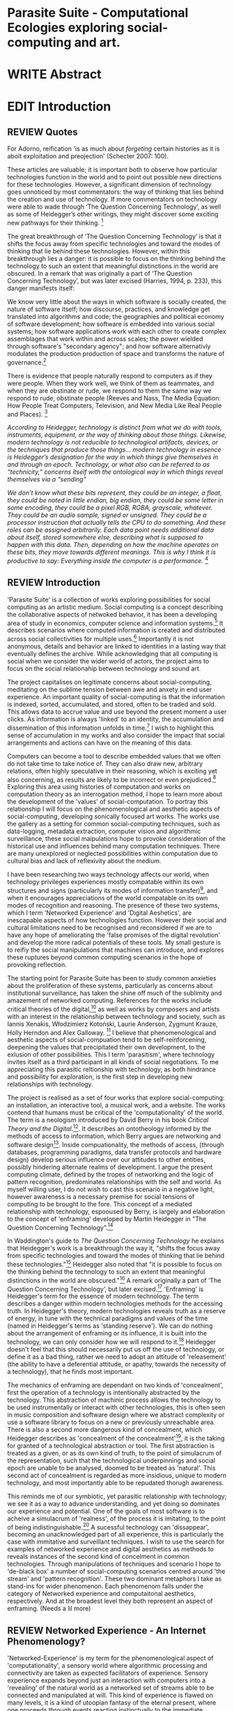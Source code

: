 #+TODO: WRITE EDIT REVIEW | DONE DELETE

* Parasite Suite - Computational Ecologies exploring social-computing and art.


* WRITE Abstract

* EDIT Introduction
** REVIEW Quotes

 For Adorno, reification 'is as much about /forgeting/ certain histories as it is aboit exploitation and preojection' (Schecter 2007: 100).

 These articles are valuable; it is important both to observe how particular technologies function in the world and to point out possible new directions for these technologies. However, a significant dimension of technology goes unnoticed by most commentators: the way of thinking that lies behind the creation and use of technology. If more commentators on technology were able to wade through ‘The Question Concerning Technology’, as well as some of Heidegger’s other writings, they might discover some exciting new pathways for their thinking. [fn:1]

The great breakthrough of ‘The Question Concerning Technology’ is that it shifts the focus away from specific technologies and toward the modes of thinking that lie behind these technologies. However, within this breakthrough lies a danger: it is possible to focus on the thinking behind the technology to such an extent that meaningful distinctions in the world are obscured. In a remark that was originally a part of ‘The Question Concerning Technology’, but was later excised (Harries, 1994, p. 233), this danger manifests itself:

   We know very little about the ways in which software is socially created, the nature of software itself; how discourse, practices, and knowledge get translated into algorithms and code; the geographies and political economy of software development; how software is embedded into various social systems; how software applications work with each other to create complex assemblages that work within and across scales; the power wielded through software's "secondary agency"; and how software alternativly modulates the production production of space and transforms the nature of governance.[fn:2]

   There is evidence that people naturally respond to computers as if they were people. When they work well, we think of them as teammates, and when they are obstinate or rude, we respond to them the same way we respond to rude, obstinate people (Reeves and Nass, The Media Equation: How People Treat Computers, Television, and New Media Like Real People and Places). [fn:3]

   /According to Heidegger, technology is distinct from what we do with tools, instruments, equipment, or the way of thinking about those things. Likewise, modern technology is not reducible to technological artifacts, devices, or the techniques that produce those things... modern technology in essence is Heidegger’s designation for the way in which things give themselves in and through an epoch. Technology, or what also can be referred to as “technicity,” concerns itself with the ontological way in which things reveal themselves via a “sending”/

/We don’t know what these bits represent, they could be an integer, a float, they could be noted in little endian, big endian, they could be some letter in some encoding, they could be a pixel RGB, RGBA, grayscale, whatever. They could be an audio sample, signed or unsigned. They could be a processor instruction that actually tells the CPU to do something. And these roles can be assigned arbitrarily. Each data point needs additional data about itself, stored somewhere else, describing what is supposed to happen with this data. Then, depending on how the machine operates on these bits, they move towards different meanings. This is why I think it is productive to say: Everything inside the computer is a performance./ [fn:4]
** REVIEW Introduction

  'Parasite Suite' is a collection of works exploring possibilities for social computing as an artistic medium. Social computing is a concept describing the collaborative aspects of netwoked behavior, it has been a developing area of study in economics, computer science and information systems.[fn:5] It describes scenarios where computed information is created and distributed across social collectivities for multiple uses.[fn:6] Importantly it is not anonymous, details and behavior are linked to identities in a lasting way that eventually defines the archive. While acknowledging that all computing is social when we consider the wider world of actors, the project aims to focus on the social relationahip between technology and sound art.

 The project capitalises on legitimate concerns about social-computing, meditating on the sublime tension between awe and anxety in end user experience. An important quality of social-computing is that the information is indexed, sorted, accumulated, and stored, often to be traded and sold. This allows data to accrue value and use beyond the present moment a user clicks. As information is always 'linked' to an identity, the accumulation and dissemination of this information unfolds in time.[fn:7] I wish to highlight this sense of accumulation in my works and also consider the impact that social arrangements and actions can have on the meaning of this data.

Computers can become a tool to describe embedded values that we often do not take time to take notice of. They can also draw new, arbitrary relations, often highly speculative in their reasoning, which is exciting yet also concerning, as results are likely to be incorrect or even prejudiced.[fn:57] Exploring this area using histories of computation and works on computation theory as an interrogation method, I hope to learn more about the development of the 'values' of social-computation. To portray this relationship I will focus on the phenomenological and aesthetic aspects of social-computing, developing sonically focused art works.  The works use the gallery as a setting for common social-computing techniques, such as data-logging, metadata extraction, computer vision and algorithmic surveillance, these social maipulations hope to provoke consideration of the historical use and influences behind many computation techniques. There are many unexplored or neglected possibilities within computation due to cultural bias and lack of reflexivity about the medium.

I have been researching two ways technology affects our world, when technology privileges experiences mostly compatable within its own structures and signs (particularly its modes of information transfer)[fn:8], and when it encourages appreciations of the world compatable on its own modes of recognition and reasoning. The presence of these two systems, which I term 'Networked Experience' and 'Digital Aeshetics', are inescapable aspects of how technologies function. However their social and cultural limitations need to be recognised and reconsidered if we are to have any hope of ameliorating the 'false promises of the digital revolution' and develop the more radical potentials of these tools. My small gesture is to reifiy the social manipulations that machines can introduce, and explores these ruptures beyond common computing scenarios in the hope of provoking reflection.

   The starting point for Parasite Suite has been to study common anxieties about the proliferation of these systems, particularly as concerns about institutional surveillance, has taken the shine off much of the sublimity and amazement of networked computing. References for the works include critical theories of the digital,[fn:9] as well as works by composers and artists with an interest in the relationship between technology and society, such as Iannis Xenakis, Włodzimierz Kotoński, Laurie Anderson, Zygmunt Krauze, Holly Herndon and Alex Galloway. [fn:58] I believe that phenomenological and aesthetic aspects of social-compuation tend to be self-reinforcening, deepening the values that precipitated their own development, to the exlusion of other possibilities. This I term 'parasitism', where technology invites itself as a third participant in all kinds of social negotiations. To me appreciating this parasitic reltionship with technology, as both hindrance and possibility for exploration, is the first step in developing new relationships with technology.

   The project is realised as a set of four works that explore social-computing: an installation, an interactive tool, a musical work, and a website. The works contend that humans must be critical of the 'computationality' of the world. The term is a neologism introduced by David Berry in his book /Critical Theory and the Digital/.[fn:10]. It describes an ontotheology informed by the methods of access to information, which Berry argues are networking and software design[fn:11]. Inside compuationality, the methods of access, (through databases, programming paradigms, data transfer protocols and hardware design) develop serious influence over our attitudes to other entities, possibly hindering alternate realms of development. I argue the present computing climate, defined by the tropes of networking and the logic of pattern recognition, predominates relationships with the self and world. As myself willing user, I do not wish to cast this scenario in a negative light, however awareness is a necessary premise for social tensions of computing to be brought to the fore. This concept of a mediated relationship with technology, espooused by Berry, is largely and elaboration to the concept of 'enframing' developed by Martin Heidegger in "The Question Concerning Technology".[fn:12]

   In Waddington's guide to /The Question Concerning Technology/ he explains that Heidegger's work is a breakthrough the way it, "shifts the focus away from specific technologies and toward the modes of thinking that lie behind these technologies."[fn:54] Heidegger also noted that "it is possible to focus on the thinking behind the technology to such an extent that meaningful distinctions in the world are obscured."[fn:55] A remark originally a part of ‘The Question Concerning Technology’, but later excised.[fn:56] 'Enframing' is Heidegger's term for the essence of modern technology. The term describes a danger within modern technologies methods for the accessing truth. In Heidegger's theory, modern technologies reveals truth as a reserve of energy, in tune with the technical paradigms and values of the time (named in Heidegger's terms as 'standing reserve'). We can do nothing about the arrangement of enframing or its influence, it is built into the technology, we can only consider how we will respond to it.[fn:13]  Heidegger doesn't feel that this should necessarily put us off the use of technology, or define it as a bad thing, rather we need to adopt an attitude of 'releasement' (the ability to have a deferential attitude, or apathy, towards the necessity of a technology), that he finds most important.

   The mechanics of enframing are dependant on two kinds of 'concealment', first the operation of a technology is intentionally abstracted by the technology. This abstraction of machinic process allows the technology to be used instrumentally or interact with other technologies, this is often seen in music composition and software design where we abstract complexity or use a software library to focus on a new or previously unreachable area. There is also a second more dangerous kind of concealment, which Heidegger describes as 'concealment of the concealment'[fn:14], it is the taking for granted of a technological abstraction or tool. The first abstraction is treated as a given, or as its own kind of truth, to the point of simulacrum of the representation, such that the technological underpinnings and social epoch are unable to be analysed, doomed to be treated as 'natural'. This second act of concealment is regarded as more insidious, unique to modern technology, and most importantly able to be repudated thorugh awareness.

     This reminds me of our symbiotic, yet parasitic relationship with technology; we see it as a way to advance understanding, and yet doing so dominates our experience and potential. One of the goals of most software is to acheive a simulacrum of 'realness', of the process it is imitating, to the point of being indistinguishable.[fn:15] A sucessful technology can 'dissappear', becoming an unacknowledged part of all experience, this is particularly the case with immitative and surveillant techniques. I wish to use the search for examples of networked experience and digital aesthetics as methods to reveals instances of the second kind of concelment in common technologies. Through manipulations of techniques and scenario I hope to 'de-black box' a number of social-computing scenarios centred around 'the stream' and 'pattern recognition'. These two dominant metaphors I take as stand-ins for wider phenomenon. Each phenomenom falls under the category of Networked experience and computaitonal aesthetics, respectively. And at the broadest level they both represent an aspect of enframing. (Needs a lil more)

** REVIEW Networked Experience - An Internet Phenomenology?

   'Networked-Experience' is my term for the phenomenological aspect of 'computationality', a sensory world where algorithmic processing and connectivity are taken as expected facilitators of experience. Sensory experience expands beyond just an interaction with computers into a 'revealing' of the natural world as a networked set of streams able to be connected and manipulated at will. This kind of experience is flawed on many levels, it is a kind of utoopian fantasy of the eternal present, where one proceeds through events reacting instinctually to the immediate moment in a consumerist haze. An important aspect to note is that this 'computational' mode of experience isn't dependant on any kind of technology or state of development in itself. As i have found in my research of the history of computer and networking, it is possible to create a networked experience based on streaming data and reactions based almost entirely on human relations, as was the case with the Cyber-Syn project in 1970s Chile, which created cybernetic relation systems by and large without computers.[fn:17]

 The experience of real-time networking often makes information seem like a vector (or stream ) with a velocity and direction, and one that can be acessed by turning on a tap and directing the flow. The metaphor of 'streaming-forth', thus makes other objects, seem like processors of real time streams of information. Already this can be seen in changing paradigms in computer programming [fn:18], that emphasise the metaphor of piping, whereby modules are connected to trasfer an awaited stream of information. It is as much a  response to the challenges of dealing with a new paradisgm for the delivery of information an application of a metaphor that was already in peoples minds. Berrys's term for this type of experience is 'streaming-forth', as the network  becomes the characteristic mode-of-revealing of nature. 'Streaming-forth' is an expectaton for entities to reveal themselves in terms derived from meatphors about computation.

 The experience of the 'stream', is one of the defining characterstics of the social-computing experience. A 'stream', shorthand for 'streaming-media', refers to the method of delivery of the medium. Most importantly, streaming describes the manner of access to resources. For 'streamed' experiences
 the paradigmatic metaphors are 'real-time', and 'flow', both metaphors that think of the digital as moving with trajectories and velocities. It is a process of 'exhaustion', where a resource is divided into asynnchronous chunks, that are recieived and reassembled. A post-fordist, 'just in time' re-assembly of digital assets. Berry terms it 'streaming forth', where the demand placed on the world is that of constant data generation and collection, rather than the challenge-response model of Heidegger.

 'Streaming-forth' represents an even more demanding and immediate request to the world, for a resource to always be available, yet unrestricted in its use cases for how it can be 'piped'. An important quality for networked objects for both programmers and end users is whether the resource is 'streamable'. This quality of an expectation of streamed experiences I take as the defining quality of networked experience at present.

'Streaming' tends to engage in concealment of ... resources, transport mechanisms (it is ever present) and

   However rather than rejecting the phenomenon (which I feel is impossible) I'm more interested in what open to social manipulation when this kind of thinking is in use. The easiest way to decide what elements to focus on are to look at the concealments that a technology makes. Firstly I think that accumulation and memory are the first to be ignored in a users attitude, as are the material needs of a technology. The best tools I think to draw out the grain of networked experience, are to firstly create one, and then to start recording and computing the data from history, logs and databases. Much as the providers of services such as Facebook and Twitter do. Alogrithmic processing is made to seem  transparent, direct, and natural, as if a staggering logistical effort isn't taking place every time I make a google search. This sense of effortless computation is often acieved by careful user-interface choices.

 This leads to famous phrases that seem typical of the present such as "all you need is data", where data is associated with wisdom (and perhaps even love) [fn:20]. However these data streams also have trajectories, and sources, controlled by physical infrastructure and logistics, controlled by powerful entities, much like a city council or water company. Perhaps the best example of the manner in which streaming-beings, as the model for humans to act as is seen is in the expectatons placed on workers in labour relations. Likewise people also begin to see themseles in terms of being 'streaming-beings', both in terms of producing a multitude of real-time information based on behavior (often used for surveillance and interaction studies). Also we are seen as responding in real time to demands placed on us, as seen in 'zero-hour contracts' that call for workers to dynamically respond to changing work hours (rather than beng called upon as with previous contract based systems)

   What I am particlarly interested in is mutual real-time meaning making between multiple particpants or kinds of actors.

** EDIT Digital Aesthetics - Computational Ontology

   In contrast to the immediate sensory aspects of networked experience, digital aesthetics are the lingering affects of social computing. This can be seen in a changing aesthetic influenced from computer useage that nonetheless has a common ancestry in the values and methds that are used to determine its output. As these values are 'enframed', there is feedback into the network system.

 At present, digital aesthetics are often describes under the bunner of 'pattern aesthetics'[fn:21], of 'the new aesthetic'[fn:22], as they represent a kind of rupture of the virtual and its logics into the real world. =Give Examples= However I wish to argue that this kind of knowledge system that machines are introducing has always been in existence, despite its renewed prominance =Give Examples=. the key aspect of digital aesthetics is idnetified by Berry as having 'abductive reasoning' as its logical modus operandi.

 According to Berry, " computers classify according to the patterns which have already been programmed within them. Thus patterns serve to create a language, a /pattern language/, which is a set of classificatory means fo the identification of the type of thing an object presentented to the computer is. not the particular object, but the abstract calass of the object and therefore the abstract properties and understandings that are pre-coded intot he computer and provide the bass of comprehension".


   Computational ontology is an ordering of the based on distinction or  abductive reasoning.

Also described as process of 'distinction' by Galloway in 'Against the digital'.

Similarly to neetworked experience, computational aesthetics were able to be seen well before the advent of personal computers, it is only now that they are ubiquitios and hard to notice however, as with a 'good' photoshop touchup.

Example
"Under capitalism, cosnnsciousness is shaped and moulded within the frame of identity framing, that is, 'the subsumtion of all particular objects under general definitions and/or unitary systems of concepts" (Held 1997: 202)

 As a result, the particular is usually disllved into the universal. Today the unitary systems of concepts is supplied by comuputation, and more specifically by the computational categories and total system of computationality, which is increasingly manifested in a meiated 'new' supplied by real time streams.

While networked experience determines our mode of identification and engagement, I beleive that it is computational 'patterning', that has been adopted as our paradigm of what an experience should 'feel' like. It is a paradigm, goal and aesthetic system based on the implementation of the best pattern recognition system currently available to us, abductive reasoning.

 Abductive reasoning is a an approach to reasoning, ubiquitous in its use in software engineering. It is most often used when trying to make judgements working with 'fuzzy' or flawed data sets and can be contrasted with deductive (logic, proof-based) and inductive (probable, evidence based) reasoning. It is the 'fuzziest' kind of reasoning, somewhat akin to a 'best guess'. Abductive reasoning attempts to guess based on the information at hand, refining the set of best guesses as the quality improves or amount of data accumulates. one of the most well known examples included predictive text, other more complex examples have been shown by the google corperation, such as autocomplete suggestions[fn:23], early work on abductive resoning in computers was highly focussed on artificial intelligence[fn:24].

/this frantic disorientation uderneath the surface is therefor insulated from the user, who is provided with an interactional surface that can be familiar, skeudomorphic, representational, metonymic, flat, figurative or extremely simplistic and domestic./


Computationality is a form of communication, it only possible to acheive packet based communication through abductive reasoning and networked metaphors. Computation also allows for new combinations of public/private crossover.


 The resulting experience can be described as a 'pattern language'. A 'pattern language' is something that we can be aware of, but whose methods tries to make itself 'transparent' to us. this appeal to transparency goes beyond the user interface level into all manner of abstractions at all levels of coded space: interfaces, application programming interfaces(apis), objects, macros, function composition, integrated circuits, all exist as abstractions that can make an processes result seem more natural when they hide away complexity. these toos are crucial for managing all of my projects, however the cumulative effect of these tools, often appears as a kind of 'magic' to the person using the tool to prepare an experience, and as a kind of faux 'natural' to the end user, who is intended to be none the wiser.

*************** pattern example
#+begin_src javascript
// sensor inputs, mouse cursor postition, page location,

#+end_src
*************** end

   for example, if i was to write a program that could recognise a pattern, say that you were reading this paragraph. i would first have to consier /how/ you were reading the text, both the phsysical device and medium. for instance in a book, on  a tablet or mobile device or on a computer
 in preparing to construct the algorithm i would consider what sensory inputs i have available, then design a solution
 and intention to read the paragraph that you are currently reading. a program might consist of a tracking of the



'computationality' can then be experienced as a combination of computer processing and networking capabilty that embody a particular aesthetic and mode of experience for those that interact with the works [fn:25]. the particulars of the experience and aesthetic of 'computationality' has been specifically collected and outlined by others[fn:26] but i loosely define it as the experiencne of a real world decision that seems influenced or larely determined by by what would be appropriate for the algorithmic sensibilities of a machine rather than a human sense of design aesthetic. the manner in which this is realised

     a particular aspect of the 'computational' i have focussed on is the felt sense that a machine can be treated as a participant and social actor rather than a tool.

*** edit
  an ontological shift towards sympathy for the machnines 'algorithmic' methods of understanding, mediating our own notions of beauty. the projects are intended to be open ended, generative and participatory, blurring lines between artist and audience. a key goal of the works is for proamming choices to affect dramatic shifts in  social roles and duties for participants. the concept is to place emphasis on the notion that a generalised  machine can constructed equally be a machine gun or a vacuum cleaner, or a collaborator or spy. despite the outward presentation of a work or adoption of controversial digital 'features' such as data mining or monitoring,  technological systems are much more than hardware and code, they represent a,"'seamless web' of social, institutional and technological relationships.'"(122)it is the the heirachies and logistics of society that  play a crucial role in determining the material formation of a work[fn:27].

    the conceptual inspiration for these works is drawn from histories of early computing, the philosophical influence of early digital design, and cybernetic thought [fn:28], as well as philosophical works about technology and communication. [fn:29] specific models and refereences for the works are outlined later in their descriptions and documentation. in general, it is the history of cultural metaphors about computation, as well as studies of  technological opportunities that never materialised or fell to the wayside, that have helped me to explore other possibilieties for social interaction in computing.[fn:30] by exploring these topics we can see interesting possibilities for restructuring networked engagements with machines. i wish to argue, as has been shown by eden medina in her study of some of the rudimentary techniques explored by the cyberneticians of the cybersyn project in allende's chile, that it is not realtime communication of high tech computing that determines the sense of a 'networked experience', rather it is the idea of bi-directional streams of information that are being responded to. this idea is central in much of cybernetic organisational theory, and informs a wide range of practices today. one which i use extensively is the 'streams' programming technique, one that is prevalent in an extensive number of web programs at the moments.[fn:31]

*************** write go on more about audio
 in particular i have focused on the act of surveillance, a term that i am trying to explore beyond of its pejorative sense. exploring the  term surveillance has allowed me to consider the thin line between social engagement and intelligence collection. particularly when considering the perspective of a machine, it can be difficult to differentiate between methods that might enable new kinds of engagement and those that might alienate. in parasite one i have tried to design a surveilance model that offers two-way methods of remote listening by exploitng aspects of audio
*************** end

this term surveilance represents a useful union point between the machine and network, and implies a model of engagement based up monitoring and responding to interactions in a dynamic manner. for my studies it has come to represent a point of coalescence between the anxieties of today and an area of early study in the field of cybernetics. particularly in the early era of computing, and similar to speculation about the possible uses of the phonograph[fn:32], cyberneticians were wildly imagining what a computer would be useful for. certain unexpected innovations such as email also totally changed the field.

"e-mail emerged in 1971 when users began experimenting with ways of sending electronic messages from one networked computer to another. in her study of the internet's origins, janet abbate writes that e-mail "remade" the arpanet system and caused it to be see 'not as a computer system but rather as a communication sytem.'(ref.82) 1.[fn:33]

it is my belief that the notion of the usefulness for the computer in exploring musical, social and political possibilities can often be surprisingly limited. the key area of limitation i wish to explore is in the area of networked interaction between multiple agents. the key theme is essentially how the 'social' can be introduced into artistic and compositional practice.

the notion of the responsive surveillant, who may take on any biological or material form, is one of the cornerstone ideas of the field of cybernetics. we can see this biologically influenced notion otherwise known as a feedback system everywhere from the thermostat to many of the software 'daemons' of computers that operate in the backhand of unix based computers.[fn:34]

in these early experiments with the idea of 'what a compute should be', we can see the possibilities and disappointments of concepts such as like 'socialist computing', and efforts to radically reconsider the function of the computer when it is relevant to the culture and philosophy of disparate groups.

artistically a reconsideration of the manner in which we interact with computers and each other under the banner of surveillance also represents a sincere attempt to portray some of the radical possibilities of computer art when it embraces its lineage and explores the anxieties of the present.

these three areas: the philosophies of how machinic interactions have coalesced into one commonly accepted into a common form, a look at unexplored possibilities and under-emphasised potentials in the present, and a search for how to revive those alternative futures, each represent the three strands of artistic research in the project.

i have attempted to unify these into four project.

it is a kind of consideration of the discrete and quantifiable that happens when we begin to employ a kind of empathy toward a machinic perspective.
*** edit
**** p1.
'immateriality of software[fn:35]'
describes it as a /super-medium/ that unifies other forms,  (tv/film/radio/print), rather than containing them it reforms and reshapes them into a "new unitary form"[fn:36] "this super-medium acts as both a mediatingn and structuring frame that we must understand through its instantiation under particular physical constraints" - rejecting the immateriality of software. analysisng the doing, platform studies.

the terms 'softwarized society' coined by dacid berry [fn:37] encapsulates what i see as the outcome of networked experience and computational aesthetics. the term describes the impuct of computers on culture as both metaphor and (an often transparent) medium. {such as?} as technology inculcates itself we are indanger of forgetting how entangled with computer code we really are, it would be hard for me to think of any aspect of my daily life that isn't entangled within the world of software code, living within a nation dependant on software, and using it to write this exegesis. software is part of the narrative of our lives, and yet often overlooked. fuller (2006) notes, "in a sense, all intellecual work is now 'software study', in that the software provides its media and its context..." berry encourages us to think about the "structure of feeling[fn:38]"  and methods of usefulness permitted by code. noting that technology is a cultural metaphor as well as lexical and physical object. these varied cultural thoughts about technology in relation to the self and society inform practice and engagement with tools as well as wider social and economic relations. to the extent that berry believes the metaphors of software in particular, to form a 'plane of immanance' that shapes relations[fn:39].
*** write

by treating projects as socio-technical assemblages, connected to "broader networks of social relations and institutional ensembles"[fn:40]. i plan to
use technology as its own medium to consider the role of technologies. the intent is not to reject or provocate but to describe origins of human anxiety about the digitization of our world [fn:41].

as the context of the work is on social uses of technology, particul the manner in which  actors roles this can be manipulated within these, research for this project has involved histories of the social in computing. within these histories, didactic and utopian attitudes to technology are rife, particularly in studying the histories of cybernetics, early personal-computing and 'socialist'-computing [fn:42].

however they it has tended to become apparent that the hopes and dreams of people like stafford beer and stewart brand are products of their of their time, in which the possibilities of new tools empowering users to create new worlds did seem real. this utopian bent make for interesting parellels with modern composers such as stochasen and xenakis, who exhibited similar attitudes about technology [fn:43].

it is this tension between the utopian attitudes of the past and some of the anxieites of the present. all of which belie the use of the same kinds of tchnology, which i wish to explore in these workds. my hypothesis is that there is a way through this, that within some of the most pervasively distressing manipulations of technology by governmet agencies and coverty actors[fn:44], there are techniques to reconsider the uses of technology once again if we look to some of these abandoned histories of computing.

*************** write para on theory
*************** end

with the hope to point out some of the heirachies and possbilities bestowed on different actors given certain combinations. the emphasis is on the social and collaborative aspects that are possbile, with their attendant possibilities for exploitation, re-working and misuse both creative and destructive.

one particuular kind of technological assemblage that is commonly known to provoke feelings of anxiety about the digital, is techniques of surveillance[fn:45]  , can have their heirachies and processes changed to give power to new actors and outcomes.

these projects, which try to take the same materials and processes of the anxiety inducing technologies in question are somewhat foregone in their conclusion that is often the heightened ability of established heirachies and actors to utilise these tools for ill will rather than the technic itself.

in my attempt to consider the design and implementation of tools like computer vision, real-time communication and data-colleciton, i have often found that the design and user experience as a developer is often imprinted with the culture and expectations of the teams that assembled the foundations of these tools[fn:46]. in a sense i have discovered  a source for my own anxiety in a consciousness of the kind of corporate cultures values embedded in the design of systems. my response to this has been to try and configure atypical user interfaces and methods of engagement, such as avoiding teh user metaphor of a person sitting at a computer terminal with keyboard and mouse, and trying to treat sound as a first-class user interaction medium[fn:47].


in this sense the work is inspired by coucpets such as 'sousveillance'[fn:48] where a technology is leveled against an oppressor rather than the opposite. in my course of exploring how to 'turn the tables' however, i have also found that it is often the composition of technologies and the relationships that their design encourages[fn:49], that require the formulation of organic and locally specific technologies that offer solutions more relevant in my case for an artistically inpired, more affecting outcome, and on a general level benefit participants.

*** todo quote about subroutines and influence on programming[fn:50].


however the process by which i developed this project was not from a carefully chosen theme, but rather a methodoology where i have sought to describe some of the 'back boxes' of communications that i interact with on a daily basis. my methodology for investigating something like data-collection, monitoring and signal intelligence is derived from creating a project that mimics a small subset of these behaviors in an uncommon context, and then noting the processes that are fundamental to the existence of the 'machine'. this method involves treating the world in a manner very simlar to the concept of a 'function', otherwise known as a subroutine in computer programming. in some way i am attempting to import concepts from a pradigm in computer programming, 'functional programming'

many interesting things can be said about

. it just so happens that when i consider some of the inherant qualities of the manner in which i would conduct myself, even in moments that i step away from a 'screen', the encounters of my life are all deeply network driven. one of the discoveries of early computing i sthat computational speed makes vastly wider and new kinds of networks possible.[fn:51]
pattern aesthetic-


|--------------------+-----------------------------+---------------------------|
|                    | technicity                  | computationality          |
|                    | (modern technology)         | (postmodern technology)   |
|--------------------+-----------------------------+---------------------------|
| mode of revealing  | challenging-forth (gestell) | streaming-forth           |
|--------------------+-----------------------------+---------------------------|
| paradigmatic       | technical devices,          | computational devices     |
| equipment          | machines                    | computers, processors.    |
|--------------------+-----------------------------+---------------------------|
| goals (projects)   | 1. unlocking                | 1. trajectories           |
|                    | transforming                | processng info            |
|                    | storing                     | algorithmic trans         |
|                    | distributing                | (aggregation, reduction   |
|                    | switching about             | calculation) as           |
|                    | standing reseve             | /data reserve/            |
|                    | 2.efficiency                | 2. computability          |
|--------------------+-----------------------------+---------------------------|
| identities (roles) | ordered beings              | streaming beings          |
|--------------------+-----------------------------+---------------------------|
| paradigmatic       | *engineer* time motion      | *design* info theory      |
| epistem            | studies, method-time        | graph theory              |
|                    | measurement (mtm)           | data viz                  |
|                    | instrument rationality      | communicative rationality |
|--------------------+-----------------------------+---------------------------|

** EDIT Historical Studies

similarly to the cyberneticians, counterculturaliststs and techno-utopians, i wish to explore the interaction of sytems and tools and how the relate.
it has also at times offered a challenge to the

it is my argument that aspects of thinking about how computers should be used in art and music are limited by ideological constraints on the kinds of interaction that can be permitted.

the lineage of the the 'california ideology' on interaction with computers today seems to enforce the idea of engagement witha  computer being focused on having one operator, holding tight deterministic control over one program utilising an acceptable set of input and output techniques.

however rather than attempting to completely divorce myself from this lineage or propose my own utopia. i wish to make a study of these forces of technoligical ideology and incorperate it into my artworks. by blending representations of the problematic lineage and present state of paranoia with other utopian visions of computing that never quite made it. as well as some of my own ideas about what might be possible in the realm of collaborative experience and new and experimental engagement with machines, others and ourselves. i hope to reintroduce political ideas into the discussion of technology by reintroducing the social and political into the musical and technological landscape.

i argue that there is a link between some aspects of the transhumanism which has influenced much of technological design and desires of transcendence in 20th century music compoers such as john cage that has emphaised transcendce at he expese of 'silencing the social' in the wods of douglas kahn. it is not my wish to decry these works, rather to celebrate and reconsider them in the context of today where we are never sure if we are too connected and being surveilled, or too alone and alienated. instead by seeking o re-empahises teh socaial, collaboratvie aspects of that is already there instead by seeking o re-empahises teh socaial, collaboratvie aspects of that is already there.


as this project, determined in looking at 'possibilities', has a somewhat futuristic bent. i have elected to be somewhat wary of the degree to whih i cast the future in the mod eof my own emplacement. this circular inevitablility of conditioning my works into a kind of 'future-present' is somewhat inescapable. however in an attempt to mitigate this i have tried to take inspiriations for my work from other 'failed utopias' as much as the one i currently reside in.

in looking to early expectations and the failed dreams or unexplored possibilities of early omputer history, particulary notions of socialist computing, artificial intellignece, cybernetic surveilland and hippie counterculture, along with the ideas of modernist music composer such as xenakis, berio and stochausen, who all had similar utopian notions about the future of both society and their art.

the cybersyn surveillance project of allende's chile, the cybernetic counterculture of 1960's san franciso and

i have instead looked at other failed utopias. since this work is a study in the effects of networking and computation.

exploring some of their neglected meanings and history of terms and contrasting that with where the emphasis of specific definition lies today is a key part of the work. by looking at the complete history and meaning of terms, particularly alternate meanings, i feel we can begin to excavate other possibilities, possibilities that were always available but feel cut off from now.

for example, the word computer has a been on a historical journey from meaning a human being that makes calculations, to a device facilitation calculation. however even the interesting parts of that statement miss some of the socio-cultural aspects of what a being a computer means.

for instance that computers were once large teams of people used in warfare to calculate distances, supplies and give reckonings for artillery. or that later computers became numerical analysts, a job that was generally gendered to be for women, and teams of women were given the task of managing early machine-based computers. (hmm prob not necessary, incl. refs).

how to portray this rich and often conflicted history in a word is a difficult task. we see that  a key role for the artist can be excavating meaning. looking that the meanings that have been applied over the years and following a common task in critical theory, asking why certain aspects have traditionally been ignore, or taken as a given. because of this, to begin my process i have given in depth listings of the meaning of key terms for the suite of works.  a dictionary definition offer a reflection on the range of meaning and the suggest links to the history of what are seen as ‘modern’ terms. i am seeking to try and combine and undermine these terms to try and understand my own position.

** 'Streaming-forth' and Time based Art
    if installation is not a processional peice, w/ beginning and end, where does that situate sound? digital influence. is adaptive/ generative sound still time based? is it more real time and responsive?


* WRITE Parasite One
** Summary - Inspiration for Work.

The work is focussed around exploring the idiosyncrasies of networked real time communication in the context of a sound art tradition.

The principal sources of inspiration are a re-interpretation of John Cage’s Imaginary Landscape Number 5 (link). My re-imagined take on the work is also inspired by the oblique networking system of the video game Dark Souls (link appendix), as well as the ‘giant’ piano featured in toy store sequences from the movies Big(link) and Lethal Weapon(link).

The initial version of this installation takes place on a staircase with eight stairs. Each stair has a simple floor trigger underneath and adjacent light source to light up a user's feet when they activate a stair.

Each time the program is run that controls the stairs is initialised the stairs are given a sample to continuously loop from a randomly chosen collection of audio files on the installation computer (link to script for sample picker) to act as its streams.
Under the staircase is a speaker playing eight pre-arranged ‘streams’ of sampled information, the volume of each stream, corresponding to stair, is controlled by the floor triggers.

There is also a website for the installation where users can log on to observe and listen to the installation. Access to the website also offers users two pieces of added functionality. After allowing access to users microphone and camera, they can now trigger staircase responses remotely by hovering over a box representing each stream. However by participating in this manner the user becomes part of the installation, the sounds of their microphone stream replace those of one of the stairs in the installation for as long as they are visiting the site.

Realisations
(Video)

Implications

The work attempts to deal with some of the major themes of the collection of works. Namely by looking at surveillance and the idea of ‘engagement’ with the surveyor. The work attempts to press the

Experience

The observed experience is markedly different for the two kinds of participants in the installation as they assume different roles, In-situ visitors are usually at first surprised by the manner of the

** Technical Outline
*** Intro
The installation parasite is a work that occupies a staircase, using 8 floor panel sensors constructed from conductive material and plastic to form large ‘buttons’. These ‘buttons’ are placed under pieces of carpet and wired to an arduino microcontroller communicating with a small desktop computer.

The computer is set to transmit sound within the space using the audio capabilities of html5’s javascript application programming interfaces (APIs) and the microcontroller messaging and web serving capabilities of the node.js server side javascript language.

What is immediately obvious to the participant is that the computer is set to send messages to turn on 12 volt LED strips attached above the stairs, these light up as participants stand on the floor sensors. The computer is also outputting 8 muted streams of audio, a corresponding stream also having its volume increased also when a user stand upon a floor sensor. A the top stairs visible to those ascending there is a handwritten universal resource locator (URL)
directing those who are interested to visit a web page (currently: www.parasite.ngrok.com
(diagram of installation)

all source code available at https://github.com/brookemitchell/parasiteChat

*** Physical Computing - Arduino Circuit

In the spirit of ongoing development, the circuit constructed is simple enough to understand and designed to emphasise direct user input with highly responsive feedback prioritised above consistency of user experience. Sensors are expected to  register input instantly, resulting in the ability for the user to trigger results multiple times simultaneously by adjusting the weighting of their feet or coerce buttons into a ‘stuck’ state by carefully removing weight off the floor panel. These kinds of user ‘hacks’ and edge cases are encouraged as part of the art work rather than erased by attempts to enforce  total consistency of user interaction.

(img – circuit diagram)

The floor sensors that serve as basic buttons are connected to eight digital inputs on the arduino, using the internal pins of each pin to serve as pull up resistors and create a typical ‘button’ input circuit. To control the lighting eight digital outputs send 5v control voltage signals to eight N-Channel MOSFETs (link). The MOSFET transistors have 12v voltage provided by a separate power rail that is gated by the MOSFET, as controlled from the arduino, a  a corresponding LED strip can be illuminated whenever 5v control voltage is sent from one of the digital out pins.

The firmware of the Arduino is then uploaded with the Standard Firmata microcontroller library (link), which allows for the microcontroller to interpret midi messages over serial.

(Communications Diagram)

*** Server side programming - node.js: express, logfmt, johnny-five and socket.io

The server, a small computer connected to the microcontroller, manages the major communication aspects of the installation, those being communication with the arduino, handling html web page requests and bi-directional webSocket communication with users once the page is sent. These three aspects are each handled within the node.js server-side javascript language by three module libraries,  johnny-five (microcontroller messaging), express(serving dynamically generated web-pages) and socket.io (webSockets management). In addition to this a small logging system is used to store user behaviour for later analysis and a database and archiving system exist to store user messages and video archives.

*** Johnny-Five (link)

The Johnny-Five library allows node.js to communicate with the Microcontroller by sending midi messages over the serial bus to the arduino. The requirements for the arduino in this instance are to register any floor sensor button presses, log them and then send an ‘on’ message to the 12v LED strip corresponding to the panel. The second requirement is to also send this message on to the webSocket management system, to be broadcast to all users. The final requirement is to also receive any messages from webSockets that direct the microcontroller to turn its LEDs on and do so. This third requirement enables the arduino to receive messages from remote participants, in this case so that visitors to the web page can control the installations light and sound by hovering over different buttons, simulating in-person participation.

(img 10 liner johnny-five code snippet)

*** express

Users who visit a web page a served a web page from the installations computer. This page contains the current user numbers of the chat room as well as the necessary authentication tokens for them to use the video chat. To provide the dynamic content the express middleware generates the html necessary. In this case the process is relatively simple, with the content being a  largely static page augmented with dynamically generated user tokens and statistics, as well as the last ten chat messages as retrieved from the database.

*** socket.io (link)

The socket.io library manages webSockets providing a more manageable abstraction for dealing with aschronous realtime messages. As the name implies, the library forms the core of the input/output messaging system of the installation by relaying messages in real time between disparate users and the server. The library can therefore manage all aspects of the chat application and user hover actions. Keeping track of users and their states and broadcasting these messages to all participants as well as broadcasting button triggers on the stairs to all website users.

*** Logging

A simple but key aspect is the ability to accurately log events for later analysis and compositional practice.. In this case a user logging on hovering over of standing on a  step are all given a date and time stamp then logged to a text file. Further user monitoring is handled on the client side by cloud based services firebase.io (link) and openTok (link).

*** Database & Archiving

Chat messages are logged to the cloud base fiebse service as they are received. This provides a complete text archive of all messages that can be acessed using an api from anywhere. Allowing the server to send clients the last ten messages to provide context and possibilities for analysis of the data to inform compositions. Similarly the server-side aspects of the openTok real-time-communication for video library offer a convenient way to archive video chat usage, which is then uploaded to a cloud-based storage instance provided by providers such as microsoft azure or any cloud provider that is currently offering discount cloud computing such as amazon ec2.

*** Client Side Web Programming - Chat, Video and Web Audio


The web server provides two web pages, one outwardly facing root of the web site, which serves the main client side application, a chat room with real time audio/video communication. The second page (henceforth referred to as the ‘host’ page) is served is at  an undisclosed url that provides audio functionality for the staircase and intended only for use in a scenario where a computer is connected to a webcam, speakers and microphone, although the possibilities of ‘hacking’ the host page is left open due to its publicly accessible address.

The ‘host’ page is primarily designed to contain a web audio API ‘audiocontext’ (link to appendix describing web audio api) that is controlled by webSocket messages to turn gain nodes on and off, a buffer and gain node corresponding to each step. This buffer initially contains a long (8 minutes or more) field recording. As users step on floor sensors or web client users hover over a set of 8 boxes , the corresponding gain node of a stair is un-muted.

For further explanation of the webAudio API system please see appendix 1.

(webAudio context diagram of internal signal flow)

The ‘host’ pages user functionality is minimal and specifically designed around the needs of the installation, providing appropriate responses to websocket messages by raising the gain of audio streams if told to by the server or another client. Despite the possibility of

(Video of ‘host’ page demo showing gain being added on step or user hover)

* WRITE Parasite Two

* WRITE Parasite Three

* WRITE Parasite Four

* WRITE Conclusions

  Question of even presenting the material. Is digital art a 'performance', I would argue it is, and that there is a neglected temporality.

  Danger is in emphasising mastry over and about understanding. How over why. Computers are always social.

  Technology as more medium than instrument, instrumental thinking as problematic.
is particular association is identified in “The Question Concerning Technology,” where Heidegger says that as long as we perceive “technology as an instrument, we
remain held fast in the will to master it.”9 A similar theme is taken up and examined by Heidegger in What is Called Thinking?10 Within this text, Heidegger pronounces that Nietzsche’s overman
represents the embodiment of pure technological being, insofar as the overman’s will is a will that
strives to dominate and master anything that is other.11 Heidegger feels that the overman is not an anomalous phenomenon in the modern technological age. All those who live under the sway of modern technology have to confront this reality. Within the periphery of the epoch of modern
technology, “the only thing we have left is purely technological relationships.”12

  The end goal is the hope tat users will envisage teh ways in which existing social engagements can be 're-tooled'. The 'hack' of technology is often not highly technical, instead it is a re-visioning of what a technology could be useful for.

communications technology and musical practice hold much in the way of a common history, converging and

the following works are a study in the relationship and possibilities in the spaces between communication technology and artistic practice.

on a personal level one piece of anecdotal evidence that i have noticed is the large number of programmers and ict (informatin communicatons technolgy) workers that are musicians, composers or disc.

The other piece of anecdotal evidence is the predisposition for composers toward computer programming and electronics.


* WRITE Extra Notes

*** Look at study on Links

jockeys[fn:52].
*** WRITE Graph of structure of Computationality

Networked Experience() ->
Abductive Aesthetics() ->
= Computationality ()
both combine into set of qualities

(Berry on Twitter [p. 76])As a form of computational media that is highly social, it presents an interesting case study in relation to our public/private experiences of communication through a computational platform.

   In this respect human relationships with technology occupy a somewhat vexed space, with technology seen as both 'means to an end', a tool of progress or improvement, yet perhaps more importantly technology is also a medium through which we experience the world.

* Footnotes

[fn:1] Waddington 576-577

[fn:2] (Kitchin 2011: 946)

[fn:3] Think python p. 7

[fn:4] DEFINITION NOT FOUND: fn:4

[fn:5] Wikipedia social computing https://en.wikipedia.org/wiki/Social_computing

[fn:6] From "Social Computing", introduction to Social Computing special edition of the Communications of the ACM, edited by Douglas Schuler, Volume 37 , Issue 1 (January 1994), Pages: 28 - 108

[fn:7] From "Social Computing", introduction to Social Computing special edition of the Communications of the ACM, edited by Douglas Schuler, Volume 37 , Issue 1 (January 1994), Pages: 28 - 108

[fn:8] Paper on organisation structure affecting software design

[fn:9] Theories of the Digital

[fn:10] 'Critical Theory and the Digital'

[fn:11] Heidegger notes in /Being and Time/ that the priveleging of the present has a *parasitic* relationship with the concept of time. This could be extended.

[fn:12] heidegger qct

[fn:13] Enframing Heidegger p.2

[fn:14] Second ceoncealment Heidgger

[fn:15] description of links between software and constructionism

[fn:16] Waddington 576

[fn:17] ref to dependdence on human actors in cybersyn

[fn:18] Streams Programming Languages

[fn:19] explainng Heidegger

[fn:20] AllYOu need is data DTD

[fn:21] Pattern Aesthetics

[fn:22] the new Aesthetics

[fn:23] google autocomplete suggestions description link

[fn:24] link between abductive reasoning and ai.

[fn:25] link to uses of term

[fn:26] link to new aesthetic site / files

[fn:27] idea inspired by frocki's first film.

[fn:28] link to weiner

[fn:29] link de landa, berry.

[fn:30] idea taken from the talk,"the web that wasn't" )[[webthatwasnt][twtw]]

[fn:31] link to deetails on javascript streams

[fn:32] article about uses of early phonograph

[fn:33] edina 64

[fn:34] whats a daemon yo.

[fn:35] berry 10

[fn:36] berry 10

[fn:37] softwareised society, link opening of phil of software on dependance on software for survival. berry p.

[fn:38] berry, p. 6.

[fn:39] berry and deleuze, p. 18.

[fn:40] berry p.62

[fn:41] software is eating the

[fn:42] link to treer main history book / topics

[fn:43] stoch to xenakis quote

[fn:44] link five eyes surveillance

[fn:45] def of

[fn:46] link to classic essay about design of saftware informed

[fn:47] any links to this? there was a bit from deland

[fn:48] sousveilance

[fn:49] foucoult link, design of software and oppression

[fn:50] functions in programming.

[fn:51] computers and society

[fn:52] u[fn:4] http://rhizome.org/editorial/2014/oct/22/big-data-little-narration/

[fn:53] Link to Ontotheology explanation

[fn:54] Waddington 577

[fn:55] Waddington 577

[fn:56]  (Harries, 1994, p. 233) IN Waddinton 577

[fn:57] http://www.slate.com/articles/technology/bitwise/2015/01/black_box_society_by_frank_pasquale_a_chilling_vision_of_how_big_data_has.html

[fn:58] Put refs for all tehse people here
